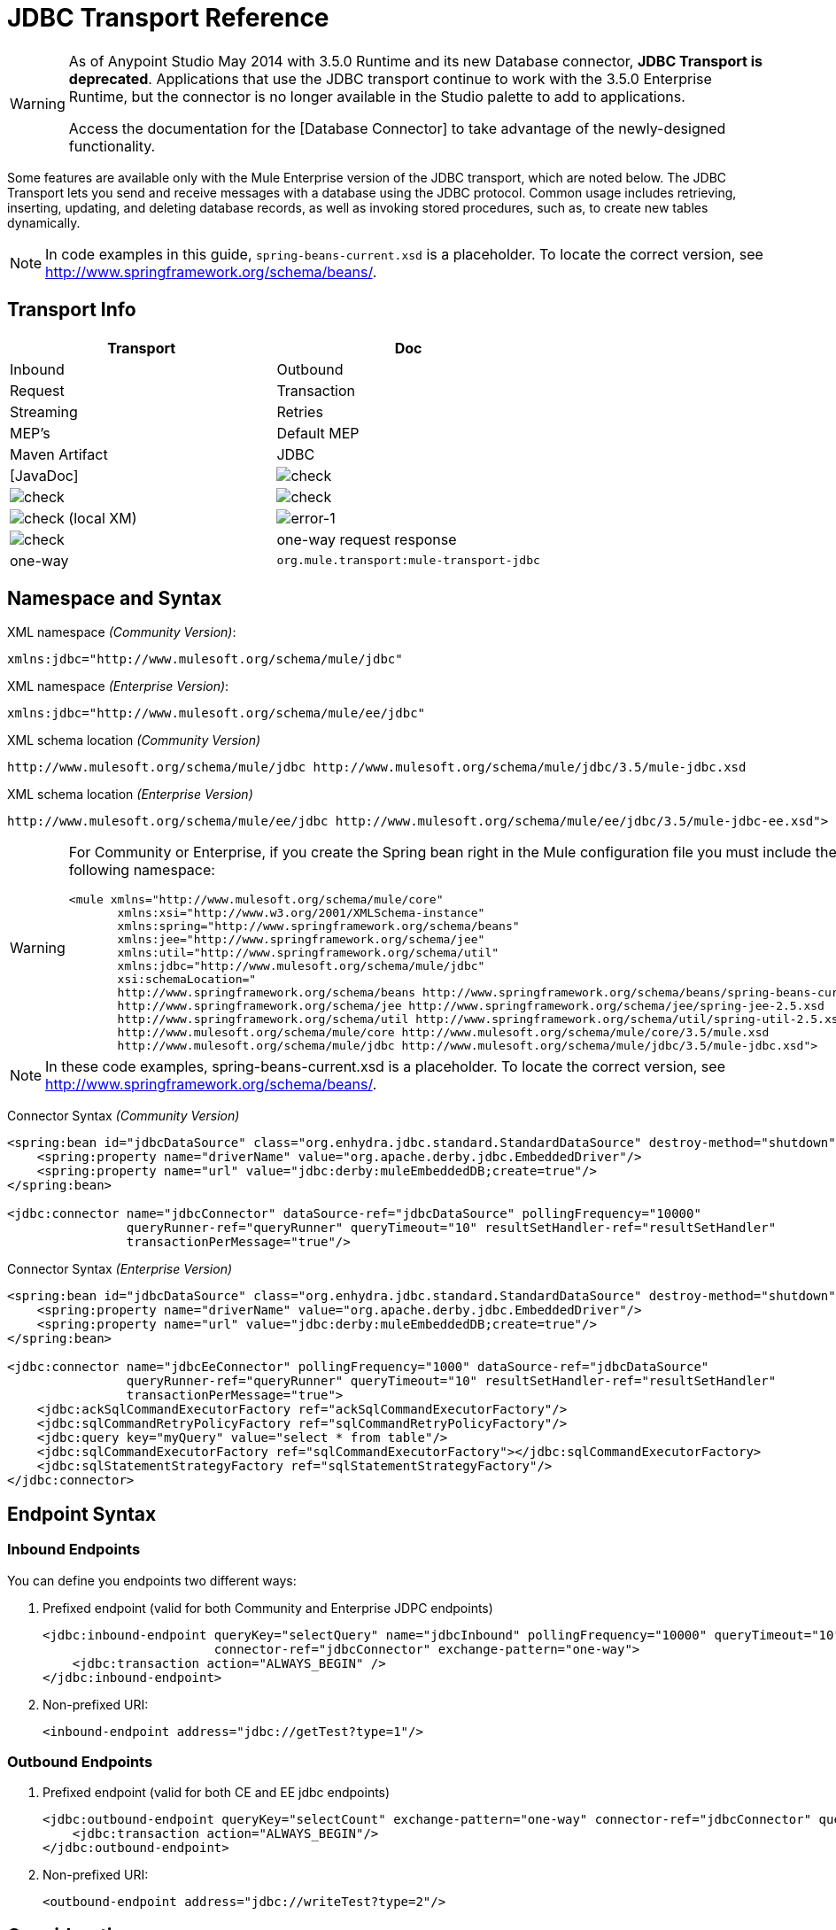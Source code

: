 = JDBC Transport Reference

[WARNING]
====
As of Anypoint Studio May 2014 with 3.5.0 Runtime and its new Database connector, *JDBC Transport is deprecated*. Applications that use the JDBC transport continue to work with the 3.5.0 Enterprise Runtime, but the connector is no longer available in the Studio palette to add to applications.

Access the documentation for the [Database Connector] to take advantage of the newly-designed functionality.
====

Some features are available only with the Mule Enterprise version of the JDBC transport, which are noted below. The JDBC Transport lets you send and receive messages with a database using the JDBC protocol. Common usage includes retrieving, inserting, updating, and deleting database records, as well as invoking stored procedures, such as, to create new tables dynamically.

[NOTE]
In code examples in this guide, `spring-beans-current.xsd` is a placeholder. To locate the correct version, see http://www.springframework.org/schema/beans/.

== Transport Info
[width="100%",cols=",",options="header"]
|===
|Transport |Doc |Inbound |Outbound |Request |Transaction |Streaming |Retries |MEP's |Default MEP |Maven Artifact
|JDBC |[JavaDoc] |image:/docs/s/en_GB/3391/c989735defd8798a9d5e69c058c254be2e5a762b.76/_/images/icons/emoticons/check.png[check] |image:/docs/s/en_GB/3391/c989735defd8798a9d5e69c058c254be2e5a762b.76/_/images/icons/emoticons/check.png[check] |image:/docs/s/en_GB/3391/c989735defd8798a9d5e69c058c254be2e5a762b.76/_/images/icons/emoticons/check.png[check] |image:/docs/s/en_GB/3391/c989735defd8798a9d5e69c058c254be2e5a762b.76/_/images/icons/emoticons/check.png[check] (local XM) |image:error-1.png[error-1] |image:/docs/s/en_GB/3391/c989735defd8798a9d5e69c058c254be2e5a762b.76/_/images/icons/emoticons/check.png[check] |one-way request response |one-way |`org.mule.transport:mule-transport-jdbc`
|===

== Namespace and Syntax

XML namespace _(Community Version)_:

[source, xml]
----
xmlns:jdbc="http://www.mulesoft.org/schema/mule/jdbc"
----

XML namespace _(Enterprise Version)_:

[source, xml]
----
xmlns:jdbc="http://www.mulesoft.org/schema/mule/ee/jdbc"
----

XML schema location _(Community Version)_

[source]
----
http://www.mulesoft.org/schema/mule/jdbc http://www.mulesoft.org/schema/mule/jdbc/3.5/mule-jdbc.xsd
----

XML schema location _(Enterprise Version)_

[source]
----
http://www.mulesoft.org/schema/mule/ee/jdbc http://www.mulesoft.org/schema/mule/ee/jdbc/3.5/mule-jdbc-ee.xsd">
----

[WARNING]
====
For Community or Enterprise, if you create the Spring bean right in the Mule configuration file you must include the following namespace:

[source, xml]
----
<mule xmlns="http://www.mulesoft.org/schema/mule/core"
       xmlns:xsi="http://www.w3.org/2001/XMLSchema-instance"
       xmlns:spring="http://www.springframework.org/schema/beans"
       xmlns:jee="http://www.springframework.org/schema/jee"
       xmlns:util="http://www.springframework.org/schema/util"
       xmlns:jdbc="http://www.mulesoft.org/schema/mule/jdbc"
       xsi:schemaLocation="
       http://www.springframework.org/schema/beans http://www.springframework.org/schema/beans/spring-beans-current.xsd
       http://www.springframework.org/schema/jee http://www.springframework.org/schema/jee/spring-jee-2.5.xsd
       http://www.springframework.org/schema/util http://www.springframework.org/schema/util/spring-util-2.5.xsd
       http://www.mulesoft.org/schema/mule/core http://www.mulesoft.org/schema/mule/core/3.5/mule.xsd
       http://www.mulesoft.org/schema/mule/jdbc http://www.mulesoft.org/schema/mule/jdbc/3.5/mule-jdbc.xsd">
----
====

[NOTE]
In these code examples, spring-beans-current.xsd is a placeholder. To locate the correct version, see http://www.springframework.org/schema/beans/.

Connector Syntax _(Community Version)_

[source, xml]
----
<spring:bean id="jdbcDataSource" class="org.enhydra.jdbc.standard.StandardDataSource" destroy-method="shutdown">
    <spring:property name="driverName" value="org.apache.derby.jdbc.EmbeddedDriver"/>
    <spring:property name="url" value="jdbc:derby:muleEmbeddedDB;create=true"/>
</spring:bean>
 
<jdbc:connector name="jdbcConnector" dataSource-ref="jdbcDataSource" pollingFrequency="10000"
                queryRunner-ref="queryRunner" queryTimeout="10" resultSetHandler-ref="resultSetHandler"
                transactionPerMessage="true"/>
----

Connector Syntax _(Enterprise Version)_

[source, xml]
----
<spring:bean id="jdbcDataSource" class="org.enhydra.jdbc.standard.StandardDataSource" destroy-method="shutdown">
    <spring:property name="driverName" value="org.apache.derby.jdbc.EmbeddedDriver"/>
    <spring:property name="url" value="jdbc:derby:muleEmbeddedDB;create=true"/>
</spring:bean>
 
<jdbc:connector name="jdbcEeConnector" pollingFrequency="1000" dataSource-ref="jdbcDataSource"
                queryRunner-ref="queryRunner" queryTimeout="10" resultSetHandler-ref="resultSetHandler"
                transactionPerMessage="true">
    <jdbc:ackSqlCommandExecutorFactory ref="ackSqlCommandExecutorFactory"/>
    <jdbc:sqlCommandRetryPolicyFactory ref="sqlCommandRetryPolicyFactory"/>
    <jdbc:query key="myQuery" value="select * from table"/>
    <jdbc:sqlCommandExecutorFactory ref="sqlCommandExecutorFactory"></jdbc:sqlCommandExecutorFactory>
    <jdbc:sqlStatementStrategyFactory ref="sqlStatementStrategyFactory"/>
</jdbc:connector>
----

== Endpoint Syntax

=== Inbound Endpoints

You can define you endpoints two different ways:

. Prefixed endpoint (valid for both Community and Enterprise JDPC endpoints)
+
[source, xml]
----
<jdbc:inbound-endpoint queryKey="selectQuery" name="jdbcInbound" pollingFrequency="10000" queryTimeout="10"
                       connector-ref="jdbcConnector" exchange-pattern="one-way">
    <jdbc:transaction action="ALWAYS_BEGIN" />
</jdbc:inbound-endpoint>
----

. Non-prefixed URI:
+
[source, xml]
----
<inbound-endpoint address="jdbc://getTest?type=1"/>
----

=== Outbound Endpoints

. Prefixed endpoint (valid for both CE and EE jdbc endpoints)
+
[source, xml]
----
<jdbc:outbound-endpoint queryKey="selectCount" exchange-pattern="one-way" connector-ref="jdbcConnector" queryTimeout="10" >
    <jdbc:transaction action="ALWAYS_BEGIN"/>
</jdbc:outbound-endpoint>
----

. Non-prefixed URI:
+
[source, xml]
----
<outbound-endpoint address="jdbc://writeTest?type=2"/>
----

== Considerations

Using the JDBC transport is good idea if you don't already have a database abstraction layer defined for your application. It saves you trouble of writing your own database client code and will be more portable if you decide to change databases in the future. If your application uses a database abstraction layer, then it usually preferable to use that instead of the JDBC transport.

== Features

The Mule Enterprise JDBC Transport provides key functionality, performance improvements, transformers, and examples not available in the Mule community release. The following table summarizes the feature difference.

[width="100%",cols=",",options="header"]
|===
|Feature |Summary |Mule Community |Mule Enterprise
|[Inbound SELECT Queries] |Retrieve records using the SQL SELECT statement configured on inbound endpoints. |x |x
|[Large Dataset Retrieval] |Enables retrieval arbitrarily large datasets by consuming records in smaller batches. | |x
|[Acknowledgement Statements] |Supports ACK SQL statements that update the source or other table after a record is read |x |x
|[Basic Insert/Update/Delete Statements] |Individual SQL INSERT, UPDATE, and DELETE queries specified on outbound endpoints. One statement is executed at a time. |x |x
|[Batch Insert/Update/Delete Statements] |Support for JDBC batch INSERT, UPDATE, and DELETE statements, so that many statements can be executed together. | |x
|[Advance JDBC-related Transformers] |XML and CSV transformers for easily converting to and from datasets in these common formats | |x
|[Outbound SELECT Queries] |Retreive records using SQL SELECT statement configured on outbound endpoints. Supports synchronous queries with dynamic runtime parameters. |x |x
|[Outbound Stored Procedure Support - Basic] |Ability to invoke stored procedures on outbound endpoints. Supports IN parameters but not OUT parameters |x |x
|[Outbound Stored Procedure Support - Advanced] |Same as Basic, but includes both IN and OU T parameter support. OUT parameters can be simple data types or cursors. | |x
|[Unnamed Queries] |Queries that can be invoked programatically from within components or other Java code. This is the most flexible option, bus also requires writing code. |x |x
|[Flexible Data Source Configuration] |Support for configuration of data source through JDNI, XAPool, or Spring. |x |x
|[Transactions] |Support for transactions via underlying Transaction Manager. |x |x
|===

Within this features section items identified by the *Enterprise* maker indicate features available only in the Enterprise version.

== Inbound SELECT Queries

Inbound SELECT queries are queries that are executed periodically (according to the `pollingFrequency` set on the connector).

Here is an example:

[source, xml]
----
<spring:bean id="jdbcDataSource" class="org.enhydra.jdbc.standard.StandardDataSource" destroy-method="shutdown">
  <spring:property name="driverName" value="oracle.jdbc.driver.OracleDriver"/>
  <spring:property name="url" value="jdbc:oracle:thin:user/pass@host:1521:db"/>
</spring:bean>
...
<jdbc:connector name="jdbcConnector" pollingFrequency="10000" dataSource-ref="jdbcDataSource"> ❷
        <jdbc:query key="selectLoadedMules"
                    value="SELECT ID, MULE_NAME, RANCH, COLOR, WEIGHT, AGE from mule_source"/>
</jdbc:connector>
...
    <flow name="AllMules">
        <jdbc:inbound-endpoint queryKey="selectLoadedMules" exchange-pattern="request-response"/> ❶
...
    </flow>
...
----

In this example, the `selectLoadedMules❶` would be invoked every 10 seconds (`pollingFrequency=10000 ms)`) ❷. Each record from the result set is converted into a Map (consisting of column/value pairs).

Inbound SELECT queries are limited because (1) generally, they cannot be called synchronously (unnamed queries are an exception), and (2) they do not support runtime parameters.

== Large Dataset Retrieval _(Enterprise)_

=== Overview

Large dataset retrieval is a strategy for retrieving large datasets by fetching records in smaller, more manageable batches. Mule Enterprise provides the key components and transformers needed to implement a wide range of these strategies.

=== When to Use It

* When the dataset to be retrieved is large enough to overwhelm memory and connection resources.

* When preserving the order of messages is important.

* When resumable processing is desired (that is, retrieval of the dataset can pick up where it left off, even after service interruption).

* When load balancing the data retrieval among clustered Mule nodes.

=== How it Works

Large dataset retrieval does not use conventional inbound SELECT queries to retrieve data. Instead, it uses a Batch Manager component to compute ID ranges for the next batch of records to be retrieved. An outbound SELECT query uses this range to actually fetch the records. The Batch Manager also controls batch processing flow to make sure that it does not process the next batch until the previous batch has finished processing.

Here is an example:

[source, xml]
----
<spring:bean id="idStore" class="com.mulesoft.mule.transport.jdbc.util.IdStore"> ❶
     <spring:property name="fileName" value="/tmp/large-dataset.txt"/>
</spring:bean>
<spring:bean id="seqBatchManager" class="com.mulesoft.mule.transport.jdbc.components.BatchManager"> ❷
    <spring:property name="idStore" ref="idStore"/>
    <spring:property name="batchSize" value="10"/>
    <spring:property name="startingPointForNextBatch" value="0"/>
</spring:bean>
<spring:bean id="noArgsWrapper"            
             class="com.mulesoft.mule.transport.jdbc.components.NoArgsWrapper"> ❸
    <spring:property name="batchManager" ref="seqBatchManager"/>
</spring:bean>
<flow name="LargeDataSet">
        <vm:inbound-endpoint exchange-pattern="one-way" path="vm://next.batch"/>
        <spring-object bean="noArgsWrapper" /> 
...
----

irst you set up the file which holds the starting point ID for the next batch of records ❶. Next you define your BatchManager and set the idStore, batchSize and starting point ❷. Then you define a 'noArgsWrapper' spring bean and set a reference to the batch manager ❸. ❹ is where you define the component that gets called after the inbound endpoint triggers. Your outbound endpoints can use

[source]
----
[map-payload:lowerId]
----

and

[source]
----
#[map-payload:upperId]
----

to reference a batch of database rows.

=== Important Limitations

Large dataset retrieval requires that:

. The source data contains a unique, sequential numeric ID. Records should also be fetched in ascending order with respect to this ID.

. There are no large gaps in these IDs (no larger than the configured batch size).

=== In Combination with Batch Inserts

Combining large dataset retrieval with batch inserts can support simple but powerful ETL use cases.

== Acknowledgment (ACK) Statements

ACK statements are optional SQL statements that are paired with inbound SELECT queries. When an inbound SELECT query is invoked by Mule, the ACK statement is invoked *for each record* returned by the query. Typically, the ACK statement is an UPDATE, INSERT, or DELETE.

An ACK statement would be configured as follows:

[source]
----
...
<jdbc:connector name="jdbcConnector" pollingFrequency="10000" dataSource-ref="jdbcDataSource">
    <jdbc:query key="selectLoadedMules"
                value="SELECT ID, PROCESSED from mule_source WHERE PROCESSED is null order by ID"/>
    <jdbc:query key="selectLoadedMules.ack"
                value="update mule_source set PROCESSED='Y'  where ID = #[map-payload:ID] "/>         
</jdbc:connector>
...
----

Notice the required convention of appending an ".ack" extension to the query name. This convention lets Mule know which inbound SELECT query to pair with the ACK statement.

Also, note that the ACK statement supports parameters. These parameters are bound to any of the column values from the inbound SELECT query (such as #[map-payload:ID] in the case above).

ACK statements are useful when you want an inbound SELECT query to retrieve records from a source table no more than once. Be careful, however, when using ACK statements with larger result sets. As mentioned earlier, an ACK statement gets issued for each record retrieved, and this can be very resource-intensive for even a modest number of records per second (> 100).

== Basic Insert, Update, and Delete Statements

SQL INSERT, UPDATE, and DELETE statements are specified on outbound endpoints. These statements are typically configured with parameters, which are bound with values passed along to the outbound endpoint from an upstream component.

*Basic* statements execute just one statement at a time, as opposed to *batch* statements, which execute multiple statements at a time. Basic statements are appropriate for low-volume record processing (<20 records per second), while batch statements are appropriate for high-volume record processing (thousands of records per second).

[NOTE]
====
Note that Mule processes JDBC statements differently depending upon the format of the data it receives:

* If the message payload is a *collection*, Mule uses batch to process the statement

* If the message payload is *not a collection*, Mule uses basic to process the statement

For example, if you use a DataMapper to feed an ArrayList into a JDBC endpoint in your application, Mule uses batch and executes your JDBC statement once for every item in the ArrayList that emerged from the DataMapper.
====

For example, when a message with a java.util.Map payload is sent to a basic insert/update/delete endpoint, the parameters in the statement are bound with corresponding entries in the Map. In the configuration below, if the message contains a Map payload with `{ID=1,TYPE=1,DATA=hello,ACK=0}`, the following insert is issued: ` INSERT INTO TEST (ID,TYPE,DATA,ACK) values (1,1,'hello',0)`.

[source, xml]
----
<jdbc:connector name="jdbcConnector" pollingFrequency="10000" dataSource-ref="jdbcDataSource">
    <jdbc:query key="outboundInsertStatement"
              value="INSERT INTO TEST (ID, TYPE, DATA, ACK) VALUES (#[map-payload:ID],
                    #[map-payload:TYPE],#[map-payload:DATA], #[map-payload:ACK])"/>
</jdbc:connector>
...
<flow name="ExampleFlow">
    <inbound-endpoint address="vm://doInsert"/>
    <jdbc:outbound-endpoint queryKey="outboundInsertStatement"/>
</flow>
...
----

== Batch Insert, Update, and Delete Statements _(Enterprise)_

As mentioned above, batch statements represent a significant performance improvement over their *basic* counterparts. Records can be inserted at a rate of thousands per second with this feature.

Usage of batch INSERT, UPDATE, and DELETE statements is the same as for basic statements, except the payload sent to the VM endpoint should be a List of Maps, instead of just a single Map.

Batch Callable Statements are also supported. Usage is identical to Batch Insert/Update/Delete.

[NOTE]
====
Note that Mule processes JDBC statements differently depending upon the format of the data it receives:

* If the message payload is a *collection*, Mule uses batch to process the statement

* If the message payload is *not a collection*, Mule uses basic to process the statement

For example, if you use a DataMapper to feed an ArrayList into a JDBC endpoint in your application, Mule uses batch and executes your JDBC statement once for every item in the ArrayList that emerged from the DataMapper.
====

== Advanced JDBC-related Transformers _(Enterprise)_

Common integration use cases involve moving CSV and XML data from files to databases and back. This section describes the transformers that perform these actions. These transformers are available in Mule Enterprise only.

=== XML-JDBC Transformer

The XML Transformer converts between XML and JDBC-format Maps. The JDBC-format Maps can be used by JDBC outbound endpoints (for select, insert, update, or delete operations).

Transformer Details:

[width="100%",cols=",",options="header"]
|===
|Name |Class |Input |Output
|XML -> Maps |com.mulesoft.mule.transport.jdbc.transformers.XMLToMapsTransformer |java.lang.String (XML) |java.util.List
(List of Maps. Each Map corresponds to a "record" in the XML.)
|Maps -> XML |com.mulesoft.mule.transport.jdbc.transformers.MapsToXMLTransformer |java.util.List
(List of Maps. Each Map will be converted into a "record" in the XML) |java.lang.String (XML)
|===

Also, the XML message payload (passed in or out as a String) must adhere to a particular schema format:

[source, xml]
----
<xs:schema xmlns:xs="http://www.w3.org/2001/XMLSchema" elementFormDefault="qualified">
  <xs:element name="table">
    <xs:complexType>
      <xs:sequence>
        <xs:element ref="record"/>
      </xs:sequence>
    </xs:complexType>
  </xs:element>
  <xs:element name="record">
    <xs:complexType>
      <xs:sequence>
        <xs:element maxOccurs="unbounded" ref="field"/>
      </xs:sequence>
    </xs:complexType>
  </xs:element>
  <xs:element name="field">
    <xs:complexType>
      <xs:simpleContent>
        <xs:extension base="xs:NMTOKEN">
          <xs:attribute name="name" use="required" type="xs:NCName"/>
          <xs:attribute name="type" use="required" type="xs:NCName"/>
        </xs:extension>
      </xs:simpleContent>
    </xs:complexType>
  </xs:element>
</xs:schema>
----

Here is an example of a valid XML instance:

[source, xml]
----
<table>
    <record>
  <field name="id" type="java.math.BigDecimal">0</field>
  <field name="name" type="java.lang.String">hello</field>
    </record>
</table>
----

The transformer converts each "record" element to a Map of column/value pairs using "fields". The collection of Maps is returned in a List.

The following returns any processed rows in XML format when you go to http://localhost:8080/first20 in your browser:

[source, xml]
----
<jdbc:connector name="jdbcConnector" dataSource-ref="jdbcDataSource">
        <jdbc:query key="selectLoadedMules"
                    value="SELECT ID, PROCESSED from mule_source WHERE PROCESSED is null order by ID"/>
        <jdbc:query key="selectLoadedMules.ack"
          value="update mule_source set PROCESSED='Y'  where ID = #[map-payload:ID]"/>       
    </jdbc:connector>
 
    <jdbc:maps-to-xml-transformer name="XMLResponseTransformer"/>
 
    <message-properties-transformer name="XMLContentTransformer">
        <add-message-property key="Content-Type" value="text/xml"/>
    </message-properties-transformer>
 
    <flow name="ReportModel">
            <inbound-endpoint address="http://localhost:8080/first20" responseTransformer-refs="XMLResponseTransformer XMLContentTransformer" exchange-pattern="request-response"/>
            <jdbc:outbound-endpoint queryKey="selectLoadedMules" exchange-pattern="request-response"/>
    </flow>
----

=== CSV-JDBC Transformer

The CSV Transformer converts between CSV data and JDBC-format Maps. The JDBC-format Maps can be used by JDBC outbound endpoints (for select, insert, update, or delete operations).

Transformer Details:

[width="100%",cols=",",options="header"]
|===
|Name |Class |Input |Output
|CSV -> Maps |com.mulesoft.mule.transport.jdbc.transformers.CSVToMapsTransformer |java.lang.String
(CSV data) |java.util.List
(List of Maps. Each Map corresponds to a "record" in the CSV)
|Maps -> CVS |com.mulesoft.mule.transport.jdbc.transformers.MapsToCSVTransformer |java.util.List
(List of Maps. Each Map corresponds to a "record" in the CSV) |java.lang.String
(CSV data)
|===

The following table summarizes the properties that can be set on this transformer:

[width="100%",cols=",",options="header"]
|===
|Property |Description
|deliminter |The delimiter character used in the CSV file. Defaults to comma.
|qualifier |The qualifier character used in the CSV file. Used to signify if text contains the delimiter character.Defaults to double quote.
|ignoreFirstRecord |Instructs transformer to ignore the first record. Use this if your first row is a list of column names. Defaults to false.
|mappingFile |Location of Mapping file. Required. Can either be physical file location or classpath resource name. The DTD format of the Mapping File can be found at: http://flatpack.sourceforge.net/flatpack.dtd. For examples of this format, see http://flatpack.sourceforge.net/documentation/index.html.
|===

This configuration loads a CSV file in the `mule_source` table of a database:

[source, xml]
----
<jdbc:connector name="jdbcConnector" dataSource-ref="jdbcDataSource">
    <jdbc:query key="commitLoadedMules"
                value="insert into mule_source
                (ID, MULE_NAME, RANCH, COLOR, WEIGHT, AGE)
                values
                (#[map-payload:ID;int;in], #[map-payload:MULE_NAME], #[map-payload:RANCH], #[map-payload:COLOR], #[map-payload:WEIGHT;int;in], #[map-payload:AGE;int;in])"/>
</jdbc:connector>
 
<file:connector name="fileConnector" autoDelete="false" pollingFrequency="100000000"/>
<file:endpoint path="/tmp/data" name="get" connector-ref="fileConnector"/>
<custom-transformer name="ObjectToString" class="org.mule.transformer.simple.ObjectToString"/>
<jdbc:csv-to-maps-transformer name="CSV2Maps" delimiter="," mappingFile="/tmp/mules-csv-format.xml" ignoreFirstRecord="true"/>
 
<flow name="CSVLoader">
    <file:inbound-endpoint ref="get" transformer-refs="ObjectToString CSV2Maps">
        <file:filename-wildcard-filter pattern="*.csv"/>
    </file:inbound-endpoint>
    <echo-component/>
    <jdbc:outbound-endpoint queryKey="commitLoadedMules"/>
</flow>
----

== Outbound SELECT Queries

An inbound SELECT query is invoked on an inbound endpoint according to a specified polling frequency. A major improvement to the inbound SELECT query is the outbound SELECT query, which can be invoked on an outbound endpoint. As a result, the outbound SELECT query can do many things that the inbound SELECT query cannot, such as:

. Support synchronous invocation of queries. For example, you can implement the classic use case of a web page that serves content from a database using an HTTP inbound endpoint and an outbound SELECT query endpoint.

. Allows parameters so that values can be bound to the query at runtime. This requires that the message contain a Map payload containing key names that match the parameter names. For example, the following configuration could be used to retrieve an outbound SELECT query:

[source, xml]
----
<jdbc:connector name="jdbcConnector" dataSource-ref="jdbcDataSource">
        <jdbc:query key="selectMules"
                    value="select * from mule_source where ID between 0 and #[header:inbound:max]"/>
</jdbc:connector>
<jdbc:maps-to-xml-transformer name="XMLResponseTransformer"/>
<message-properties-transformer name="XMLContentTransformer">
    <add-message-property key="Content-Type" value="text/xml"/>
</message-properties-transformer>
<flow name="ExampleModel">
    <inbound-endpoint address="http://localhost:8080/getMules" exchange-pattern="request-response" responseTransformer-refs="XMLResponseTransformer XMLContentTransformer"/>
    <jdbc:outbound-endpoint queryKey="selectMules" exchange-pattern="request-response"/>
</flow>
----

In this scenario, if the URL  http://localhost:8080/getMules?max=3  is hit, then the following query executes:

[source]
----
SELECT * FROM mule_source WHERE ID between 0 and 3
----

The database rows are transformed into XML which you see in your browser.

== Outbound Stored Procedure Support - Basic

Stored procedures are supported on outbound endpoints in Mule. Like any other query, stored procedure queries can be listed in the queries map. Following is an example of how stored procedure queries could be defined:

[source, xml]
----
<jdbc:connector name="jdbcConnector" pollingFrequency="10000" dataSource-ref="jdbcDataSource">
    <jdbc:query key="storedProc" value="CALL addField()"/>
</jdbc:connector>
----

To denote that we are going to execute a stored procedure and not a simple SQL query, we must start off the query by the text *CALL* followed by the name of the stored procedure.

Parameters to stored procedures can be forwarded by either passing static parameters in the configuration or using the same syntax as for SQL queries (see "Passing in Parameters" below). For example:

[source, xml]
----
<jdbc:query key="storedProc1" value="CALL addFieldWithParams(24)"/>
<jdbc:query key="storedProc2" value="CALL addFieldWithParams(#[map-payload:value])"/>
 
<flow name="ExampleModel">
    <inbound-endpoint address="http://localhost:8080/get" exchange-pattern="request-response"/>
    <jdbc:outbound-endpoint queryKey="storedProc1" exchange-pattern="request-response"/>
</flow>
 
<flow name="ExampleModel">
    <inbound-endpoint address="http://localhost:8080/get2" exchange-pattern="request-response"/>
    <jdbc:outbound-endpoint address="jdbc://storedProc2?value=25"/>
</flow>
----

If you do not want to poll the database, you can write a stored procedure that uses HTTP to start a Mule flow. The stored procedure can be called from an Oracle trigger. If you take this approach, make sure the exchange pattern is 'one-way'. Otherwise, the trigger/transaction won't commit until the HTTP post returns.

Note that stored procedures are only supported on outbound endpoints. If you want to set up a flow that calls a stored procedure at a regular interval, you can define a [Quartz] inbound endpoint and then define the stored procedure call in the outbound endpoint. For information on using Quartz to trigger flows, see the following [blog post].

=== Passing in Parameters

To pass in parameter values and get returned values to/from stored procedures or stored functions in Oracle, you declare the parameter name, direction, and type in the JDBC query key/value pairs on JDBC connectors using the following syntax:

[source]
----
Call #[<return parameter name>;<int | float | double | string | resultSet>;<out>] :=
<Oracle package name>.<stored procedure/function name>($PARAM1, $PARAM2, ...)
----

where `$PARAMn` is specified using the following syntax:

[source]
----
#[<parameter name>;<int | float | double | string | resultSet>;<in | out | inout>]
----

For example:

[source, xml]
----
<jdbc:query key="SingleCursor"  value="call MULEPACK.TEST_CURSOR(#[mules;resultSet;out])"/>
----
This SQL statement calls a stored procedure TEST_CURSOR in the package of MULEPACK, specifying an out parameter whose name is "mules" of type `java.sql.ResultSet`.

Here is another example:

[source, xml]
----
<jdbc:query key="itcCheckMsgProcessedOrNot"
value="call #[mules;int;out] := ITCPACK.CHECK_IF_MSG_IS_HANDLED_FNC(487568,#[mules1;string;out],
#[mules2;string;out],#[mules3;int;out],#[mules4;string;out])"/>
----

This SQL statement calls a stored function `CHECK_IF_MSG_IS_HANDLED_FNC` in the package of `ITCPACK`, assigning a return value of integer to the parameter whose name is "mules" while specifying other parameters, for example, parameter "mules2" is an out string parameter.

Stored procedures and functions can only be called on JDBC outbound endpoints. Once the values are returned from the database, they are put in a `java.util.HashMap` with key/value pairs. The keys are the parameter names, for example, "mules2", while the values are the Java data values (Integer, String, etc.). This hash map is the payload of MuleMessage that returns to the caller or sends to the next endpoint depending on the Mule configuration.

== Outbound Stored Procedure Support - Advanced _(Enterprise)_

Mule Enterprise provides advanced stored procedure support for outbound endpoints beyond what is available in the Mule community release. This section describes the advanced support.

=== OUT Parameters
In Mule Enterprise, you can execute your stored procedures with out and inout scalar parameters. The syntax for such parameters is:

[source, xml]
----
<jdbc:query key="storedProc1" value="CALL myProc(#[a], #[b;int;inout], #[c;string;out])"/>
----

You must specify the type of each output parameter (OUT, INOUT) and its data type (int, string, etc.). The result of such stored procedures is a map containing (out parameter name, value) entries.

=== Oracle Cursor Support

For Oracle databases only, an OUT parameter can return a cursor. The following example shows how this works.

If you want to handle the cursor as a `java.sql.ResultSet`, see the "cursorOutputAsResultSet" flow below, which uses the "MapLookup" transformer to return the ResultSet.

If you want to handle the cursor by fetching the `java.sql.ResultSet` to a collection of Map objects, see the "cursorOutputAsMaps" flow below, which uses both the "MapLookup" and "ResultSet2Maps" transformers to achieve this result.

[source, xml]
----
<jdbc:connector name="jdbcConnector" pollingFrequency="1000" cursorTypeConstant="-10"
      dataSource-ref="jdbcDataSource">
    <jdbc:query key="SingleCursor"  value="call TEST_CURSOR(#[mules;resultSet;out])"/>
</jdbc:connector>
     
<custom-transformer class="org.mule.transformer.simple.MapLookup" name="MapLookup">
    <spring:property name="key" value="mules"/>   
</custom-transformer>
     
<jdbc:resultset-to-maps-transformer name="ResultSet2Maps"/>
         
<flow name="SPModel">      
    <vm:inbound-endpoint path="returns.maps" responseTransformer-refs="ResultSet2Maps MapLookup"/>
    <jdbc:outbound-endpoint queryKey="SingleCursor"/>
</flow>       
<flow name="cursorOutputAsResultSet">
    <vm:inbound-endpoint  path="returns.resultset"  responseTransformer-refs="MapLookup"/>
    <jdbc:outbound-endpoint queryKey="SingleCursor"/>
</flow>
----

In the above example, note that it is also possible to call a function that returns a cursor ref. For example, if TEST_CURSOR2() returns a cursor ref, the following statement could be used to get that cursor as a ResultSet:

[source, xml]
----
<jdbc:query key="SingleCursor"  value="call #[mules;resultSet;out] := TEST_CURSOR2()"/>
----

[WARNING]
*Important note on transactions*: When calling stored procedures or functions that return cursors (ResultSet), it is recommended that you process the ResultSet within a transaction.

== Unnamed Queries

SQL statements can also be executed without configuring queries in the Mule configuration file. For a given endpoint, the query to execute can be specified as the address of the URI.

[source]
----
MuleMessage msg = eventContext.receiveEvent("jdbc://SELECT * FROM TEST", 0);
----

== Flexible Data Source Configuration

You can use any JDBC data source library with the JDBC Connector. The "myDataSource" reference below refers to a DataSource bean created in Spring:

[source, xml]
----
<jdbc:connector name="jdbcConnector" pollingFrequency="10000" dataSource-ref="myDataSource">
        ...
</jdbc:connector>
----

You can also create a JDBC connection pool so that you don't create a new connection to the database for each message. You can easily create a pooled data source in Spring using [xapool]. The following example shows how to create the Spring bean right in the Mule configuration file.

[source, xml]
----
<spring:bean id="pooledDS" class="org.enhydra.jdbc.standard.StandardXADataSource" destroy-method="shutdown">
  <spring:property name="driverName" value="oracle.jdbc.driver.OracleDriver"/>
  <spring:property name="url" value="jdbc:oracle:thin:user/pass@host:1521:db"/>
  <spring:property name="user" value="USER" />
  <spring:property name="password" value="PWD" />
  <spring:property name="minCon" value="10" />
  <spring:property name="maxCon" value="100" />
</spring:bean>
----

If you need more control over the configuration of the pool, you can use the standard JDBC classes. For example, you could create the following bean in the Spring configuration file (you could also create them in the Mule configuration file by prefixing everything with the Spring namespace):

[source, xml]
----
<bean id="c3p0DataSource" class="com.mchange.v2.c3p0.ComboPooledDataSource" destroy-method="close">
        <property name="driverClass">
            <value>oracle.jdbc.driver.OracleDriver</value>
        </property>
        <property name="jdbcUrl">
            <value>jdbc:oracle:thin:@MyUrl:MySID</value>
        </property>
 
        <property name="user">
            <value>USER</value>
        </property>
        <property name="password">
            <value>PWD</value>
        </property>
 
        <property name="properties">
            <props>
                <prop key="c3p0.acquire_increment">5</prop>
                <prop key=" c3p0.idle_test_period">100</prop>
                <prop key="c3p0.max_size">100</prop>
                <prop key="c3p0.max_statements">1</prop>
                <prop key=" c3p0.min_size">10</prop>
                <prop key="user">USER</prop>
                <prop key="password">PWD</prop>
            </props>
        </property>
    </bean>
----

You could then reference the `c3p0DataSource` bean in your Mule configuration:

[source, xml]
----
<connector name="C3p0Connector" className="org.mule.providers.jdbc.JdbcConnector">
  <properties>
    <container-property name="dataSource" reference="c3p0DataSource"/>
      <map name="queries">
        <property name="test1" value="select * from Tablel"/>
        <property name="test2" value="call testd(1)"/>
      </map>
  </properties>
</connector>
----

Or you could call it from your application as follows:

[source]
----
JdbcConnector jdbcConnector = (JdbcConnector) MuleServer.getMuleContext().getRegistry().lookupConnector("C3p0Connector");
ComboPooledDataSource datasource = (ComboPooledDataSource)jdbcConnector.getDataSource();
Connection connection = (Connection)datasource.getConnection();
 
String query = "select * from Table1"; //any query
Statement stat = connection.createStatement();
ResultSet rs = stat.executeQuery(query);
----

To retrieve the data source from a JNDI repository, you would configure the connector as follows:

[source, xml]
----
<spring:beans>
  <jee:jndi-lookup id="myDataSource" jndi-name="yourJndiName" environment-ref="yourJndiEnv" />
  <util:map id="jndiEnv">
    <spring:entry key="java.naming.factory.initial" value="yourJndiFactory" />
   </util:map>
</spring:beans>
----

== Transactions

Transactions are supported on JDBC endpoints. See [Transaction Management] for details.

== Usage

Copy your JDBC client jar to the <MULE_HOME>/lib/user directory of your installation.

If you want to include the JDBC transport in your configuration, these are the namespaces you need to define:

[source, xml]
----
<mule xmlns="http://www.mulesoft.org/schema/mule/core"
       xmlns:xsi="http://www.w3.org/2001/XMLSchema-instance"
       xmlns:spring="http://www.springframework.org/schema/beans"
       xmlns:jdbc="http://www.mulesoft.org/schema/mule/jdbc"
       xsi:schemaLocation="
       http://www.springframework.org/schema/beans http://www.springframework.org/schema/beans/spring-beans-current.xsd
       http://www.mulesoft.org/schema/mule/core http://www.mulesoft.org/schema/mule/core/3.5/mule.xsd
       http://www.mulesoft.org/schema/mule/jdbc http://www.mulesoft.org/schema/mule/jdbc/3.5/mule-jdbc.xsd">
...
----

For the enterprise version of the JDBC transport:

[source, xml]
----
<mule xmlns="http://www.mulesoft.org/schema/mule/core"
      xmlns:xsi="http://www.w3.org/2001/XMLSchema-instance"
      xmlns:spring="http://www.springframework.org/schema/beans"
      xmlns:jdbc="http://www.mulesoft.org/schema/mule/ee/jdbc"
      xsi:schemaLocation="
       http://www.springframework.org/schema/beans http://www.springframework.org/schema/beans/spring-beans-current.xsd
       http://www.mulesoft.org/schema/mule/core http://www.mulesoft.org/schema/mule/core/3.5/mule.xsd
       http://www.mulesoft.org/schema/mule/ee/jdbc http://www.mulesoft.org/schema/mule/ee/jdbc/3.5/mule-jdbc-ee.xsd">
...
----

Then you need to define a connector:

[source, xml]
----
<spring:bean id="jdbcDataSource" class="org.enhydra.jdbc.standard.StandardDataSource" destroy-method="shutdown">
    <spring:property name="driverName" value="org.apache.derby.jdbc.EmbeddedDriver"/>
    <spring:property name="url" value="jdbc:derby:muleEmbeddedDB;create=true"/>
</spring:bean>
 
<jdbc:connector name="jdbcConnector" dataSource-ref="jdbcDataSource" pollingFrequency="10000"
                queryRunner-ref="queryRunner" queryTimeout="10" resultSetHandler-ref="resultSetHandler"
                transactionPerMessage="true"/>
----

Finally, you define an inbound or outbound endpoint.

* Use an inbound endpoint if you want changes to your database to trigger a Mule flow.

* Use an outbound endpoint to make changes to the database data or return database data to an inbound endpoint, such as using an http endpoint to display database data

=== Endpoints

==== Inbound Endpoints

[source, xml]
----
<jdbc:inbound-endpoint queryKey="selectQuery" name="jdbcInbound" pollingFrequency="10000" queryTimeout="10"
                       connector-ref="jdbcConnector" exchange-pattern="one-way">
    <jdbc:transaction action="ALWAYS_BEGIN" />
</jdbc:inbound-endpoint>
----

==== Outbound Endpoints

[source, xml]
----
<jdbc:outbound-endpoint queryKey="selectCount" exchange-pattern="one-way" connector-ref="jdbcConnector" queryTimeout="10" >
    <jdbc:transaction action="ALWAYS_BEGIN"/>
</jdbc:outbound-endpoint>
----

[WARNING]
If you are using Mule Enterprise edition, then you must use the EE version of the JDBC transport. Therefore, if you are migrating from CE to EE, update the namespace and schemaLocation declarations to the EE versions as described above.

=== Exchange Patterns

The one-way and request-response exchange patterns are supported. If an exchange pattern is not defined, 'one-way' is the default.

=== Polling Transport

The inbound endpoint for JDBC transport uses polling to look for new data. The default is to check every second, but it can be changed via the 'pollingFrequency' attribute on the connector.

=== Features Supported by this Module

Most standard transport features are supported for the jdbc transport: transactions, retry, expressions, etc. Streaming is not supported for the JDBC transport.

== Example Configurations

The following example demonstrates how you would write rows in a database to thier own files.

[width="100%",cols=",",options="header"]
|===
^|Writing Database Rows to their Own Files
a|
[source, xml]
----
<mule xmlns="http://www.mulesoft.org/schema/mule/core"
       xmlns:xsi="http://www.w3.org/2001/XMLSchema-instance"
       xmlns:spring="http://www.springframework.org/schema/beans"
       xmlns:jdbc="http://www.mulesoft.org/schema/mule/jdbc"
       xmlns:file="http://www.mulesoft.org/schema/mule/file"
       xsi:schemaLocation="
       http://www.springframework.org/schema/beans http://www.springframework.org/schema/beans/spring-beans-current.xsd
       http://www.mulesoft.org/schema/mule/core http://www.mulesoft.org/schema/mule/core/3.5/mule.xsd
       http://www.mulesoft.org/schema/mule/file http://www.mulesoft.org/schema/mule/file/3.5/mule-file.xsd
       http://www.mulesoft.org/schema/mule/jdbc http://www.mulesoft.org/schema/mule/jdbc/3.5/mule-jdbc.xsd">
 
    <!-- This placeholder bean lets you import the properties from the db.properties file. -->
    <spring:bean id="property-placeholder" class="org.springframework.beans.factory.config.PropertyPlaceholderConfigurer"> ❶
        <spring:property name="location" value="classpath:db.properties"/>
    </spring:bean>
 
    <!-- This data source is used to connect to the database using the values loaded from the properties file -->
    <spring:bean id="jdbcDataSource"
        class="org.enhydra.jdbc.standard.StandardDataSource"
        destroy-method="shutdown">
        <spring:property name="driverName" value="${database.driver}"/> ❷
        <spring:property name="url" value="${database.connection}"/> ❸
    </spring:bean>
 
    <jdbc:connector name="jdbcConnector" dataSource-ref="jdbcDataSource" pollingFrequency="5000" transactionPerMessage="false"> ❹
        <jdbc:query key="read" value="SELECT id, type, data FROM test3 WHERE type=1"/> ❺
        <jdbc:query key="read.ack" value="UPDATE test3 SET type=2 WHERE id=#[map-payload:id]"/> ❻
    </jdbc:connector>
 
    <file:connector name="output" outputAppend="true" outputPattern="#[function:datestamp].txt" /> ❼
 
    <flow name="allDbRows">
        <jdbc:inbound-endpoint queryKey="read" connector-ref="jdbcConnector"/> ❽
        <object-to-string-transformer /> ❾
        <file:outbound-endpoint connector-ref="output" path="/tmp/rows"/> ❿
    </flow>
</mule>
----
|===
The database authentication information is stored in a properties file named 'db.properties' ❶. For a MySQL database, the file would look similar to this:

database.driver=com.mysql.jdbc.Driver

database.connection=jdbc:mysql://localhost/test?user=<user>&password=<password>

The values in the property file are used in ❷ and ❸ to configure the data source bean. The jdbc connector references the data source ❹ and defines a couple of queries (❺ and ❻) which the inbound endpoint will use. The 'read' query checks the database for rows which have a 'type' column set to 1. The 'read.ack' query is automatically run for every new record found and sets the 'type' column to 2 so it will not be picked up again by the indound endpoint. A file connector is defined at ❼ to write each row found to a file with a date stamp name. Next, the flow is defined which calls the jdbc 'read' query on the inbound endpoint ❽. New database rows are then processed by the object-to-string transformer ❾ and finally written to the '/tmp/rows' directory ❿.

This example shows how to display database rows in a browser:

[width="100%",cols=",",options="header"]
|===
^|Display Database Row in a Browser
a|
[source, xml]
----
<mule xmlns="http://www.mulesoft.org/schema/mule/core"
       xmlns:xsi="http://www.w3.org/2001/XMLSchema-instance"
       xmlns:spring="http://www.springframework.org/schema/beans"
       xmlns:jdbc="http://www.mulesoft.org/schema/mule/ee/jdbc"
       xmlns:file="http://www.mulesoft.org/schema/mule/file"
       xsi:schemaLocation="
       http://www.springframework.org/schema/beans http://www.springframework.org/schema/beans/spring-beans-current.xsd
       http://www.mulesoft.org/schema/mule/core http://www.mulesoft.org/schema/mule/core/3.5/mule.xsd
       http://www.mulesoft.org/schema/mule/file http://www.mulesoft.org/schema/mule/file/3.5/mule-file.xsd
       http://www.mulesoft.org/schema/mule/ee/jdbc http://www.mulesoft.org/schema/mule/ee/jdbc/3.5/mule-jdbc-ee.xsd">
 
    <!-- This placeholder bean lets you import the properties from the db.properties file. -->
    <spring:bean id="property-placeholder" class="org.springframework.beans.factory.config.PropertyPlaceholderConfigurer">
        <spring:property name="location" value="classpath:db.properties"/>
    </spring:bean>
 
    <!-- This data source connects to the database using the values loaded from the properties file -->
    <spring:bean id="jdbcDataSource"
        class="org.enhydra.jdbc.standard.StandardDataSource"
        destroy-method="shutdown">
        <spring:property name="driverName" value="${database.driver}"/>
        <spring:property name="url" value="${database.connection}"/>
    </spring:bean>
    <jdbc:connector name="jdbcConnector" dataSource-ref="jdbcDataSource">
        <jdbc:query key="selectRows"
                    value="select * from mule_source where ID between 0 and #[header:inbound:max]"/> ❶
    </jdbc:connector>
    <jdbc:maps-to-xml-transformer name="XMLResponseTransforer"/> ❷
    <message-properties-transformer name="XMLContentTransformer"> ❸
        <add-message-property key="Content-Type" value="text/xml"/>
    </message-properties-transformer>
    <flow name="ExampleModel">
        <inbound-endpoint address="http://localhost:8080/rows" exchange-pattern="request-response" responseTransformer-refs="XMLResponseTransformer XMLContentTransformer"/> ❹
        <jdbc:outbound-endpoint queryKey="selectRows" exchange-pattern="request-response"/> ❺
    </flow>
</mule>
----
|===

[NOTE]
In these code examples, `spring-beans-current.xsd` is a placeholder. To locate the correct version, see http://www.springframework.org/schema/beans/.

== Configuration Reference _(Community)_

=== Connector

.Attributes of <connector...>

[width="100%",cols=",",options="header"]
|===
|Name |Type |Required |Default |Description
|pollingFrequency |long |no | |The delay in milliseconds that will be used during two subsequent polls to the database. This is only applied to queries configured in inbound endpoints.
|dataSource-ref |string |yes | |Reference to the JDBC DataSource object. This object is typically created using Spring. When using XA transactions, an XADataSource object must be provided.
|queryRunner-ref |string |no | |Reference to the QuereyRunner object, which is the object that actually runs the Query. This object is typically created using Spring. Default is org.apache.commons.dbutils.QueryRunner.
|resultSetHandler-ref |string |no | |Reference to the ResultSetHandler object, which is the object that determines which java.sql.ResultSet gets handled. This object is typically creatd using Spring. Default is org.apcahe.commons.dbutils.handlers.MapListHandler, which steps through the ResultSet and stores records as Map objects on a List.
|transactionPerMessage |boolean |no | |Whether each database record should be received in a seperate transaction. If false, there will be a single transaction for the entire result set. Default is true.
|queryTimeout |integer |no | |The timeout in seconds that will be used as a query timeout for the SQL statement.
|===

.Child Elements of <connector...>
[width="100%",cols=",",options="header"]
|===
|Name |Cardinality |Description
|abstract-sqlStatementStrategyFactory |0..1 |The factory that determines the execution strategy based on the SQL provided.
|abstract-query |0..* a|Defines a set of queries. Each query has a key and a value (SQL statement).

Queries are later referenced by key.
|===

=== Inbound Endpoint

Receives of fetches data from a database. YOu can reference SQL select statements or call stored procedures on inbound endpoints. Statements on the inbound endpoint get invoked periodically according to the polling interval. Statement that contain an insert, update, or delete are not allowed.

.Attributes of <inbound-endpoint...>
[width=100%,cols=",",options="header"]
|===
|Name |Type |Required |Default |Description
|pollingFrequency |long |no | |The delay in milliseconds that will be used during two subsequent polls to the database.
|queryTimeout |integer |no |-1 |The timeout in seconds that will be used as a query timeout for the SQL statement.
|queryKey |string |no | |The key of the query to use.
|===

.Child Elements of <inbound-endpoint...>
[width=100%,cols=",",options="header"]
|===
|Name |Cardinality |Description
|abstract-query |0..* |
|===

=== Outbound Endpoint

You can reference SQL statement or call a stored procedure on outbound endpoints. Statements on the outbound endpoint get invoked synchoronously. SQL select statements or stored procedures may return output that is handled by the ResultSetHandler and then attached to the message as the payload.

.Attirubts of <outbound-endpoint...>
[width=100%,cols=",",options="header"]
|===
|Name |Type |Required |Default |Description
|queryTimeout |integer |no |-1 |The timeout in seconds that will be used as a query timeout for the SQL statement.
|queryKey |string |no | |The key of the query to use.
|===

.Child Elements of <outbound-endpoint...>
[width=100%,cols=",",options="header"]
|===
|Name |Cardinality |Description
|abstract-query |0..* |
|===

== Configuration Reference (Enterprise)

=== Connector

.Attributes of <connector...>
[width=100%,cols=",",options="header"]
|===
|Name |Type |Required |Default |Description
|handleOutputResultSets |boolean |no |false |Whether the output `java.sql.ResultSet` instances should be handled with the `ResultSetHandler` object. This attribute is useful when executing store procedures which return `java.sql.ResultSet` instances as output paramaters. Default is false.
|===

.Child Elements of <connector...>
[width=100%,cols=",",options="header"]
|===
|Name |Cardinality |Description
|sqlCommandExecutorFactory |0..1 |The factory that creates the command executor for the read SQL statement.
|ackSqlCommandExecutorFactory |0..1 |The factory that creates the command executor for the acknowledge SQL statement.
|sqlCommandRetryPolicyFactory |0..1 |The factory that creates the retry polocies which detail if a SQL statements must be re-executed in case of errors.
|===

=== Inbound Endpoint

.Child Elements of <inbound-endpoint...>
[width=100%,cols=",",options="header"]
|===
|Name |Cardinality |Description
|===

=== Outbound Endpoint

.Child Elements of <outbound-endpoint...>
[width=100%,cols=",",options="header"]
|===
|Name |Cardinality |Description
|===

=== Transformers
The following transformers can be found in the Enterprise version of JDBC transport:

==== Maps to xml transformer

Converts a `List` of `Map` objects to XML. The Map List is the same as what you get from using the default ResultSetHandler. The XML schema format is provided in the documentation.

.Attributes of <maps-to-xml-transfomer...>
[width=100%,cols=",",options="header"]
|===
|Name |Type |Required |Default |Description
|includeNullValues |boolean |no |false |Whether to include fields with null values or not.
|===

.Child Elements of <maps-to-xml-transformer...>
[width=100%,cols=",",options="header"]
|===
|Name |Cardinality |Description
|===

==== XML to Maps Transformer

Converts XML to a `List` of `Map` objects. The Map List is the same as what you get from using the default ResultSetHandler. The XML schema format is provided in the documentation.

.Child Elements of <xml-to-maps-tranformer...>
[width=100%,cols=",",options="header"]
|===
|Name |Cardinality |Description
|===

==== Maps to CSV Transformer

Converts a `List` of `Map` object to a CSV file. The Map List is the same as what you get from using the default ResultSetHandler.

.Attributes of <map-to-csv-transfomer...>
[width=100%,cols=",",options="header"]
|===
|Name |Type |Required |Default |Description
|delimiter |string |no | |Delimiter used in CSV file. Default is comma.
|mappingFile |string |no | |Name of the "mapping file" used to describe the CSV file. See http://flatpack.sourceforge.net for details.
|ignoreFirstRecord |boolean |no | |Whether to ignore the first record. If the first record is a header, you should ignore it.
|qualifier |string |no | |The character used to escape text that contains a delimiter.
|===

.Child Element of <maps-to-csv-transformer...>
[width=100%,cols=",",options="header"]
|===
|Name |Cardinality |Description
|===

CSV to Maps Transformer

Converts a CSV file to a `List` of `Map` objects. The Map List is the same as what you get from using the default ResultSetHandler.

.Attributes of <csv-to-map-transfomer...>
[width=100%,cols=",",options="header"]
|===
|Name |Type |Required |Default |Description
|delimiter |string |no | |Delimiter used in CSV file. Default is comma.
|mappingFile |string |no | |Name of the "mapping file" used to describe the CSV file. See http://flatpack.sourceforge.net for details.
|ignoreFirstRecord |boolean |no | |Whether to ignore the first record. If the first record is a header, you should ignore it.
|qualifier |string |no | |The character used to escape text that contains a delimiter.
|===

.Child Element of <csv-to-map-transformer...>
[width=100%,cols=",",options="header"]
|===
|Name |Cardinality |Description
|===

==== ResultSet to Maps Transformer

Transforms a `java.sql.ResultSet` to a `List` of `Map` objects just like the default ResultSetHandler. Useful with Oracle stored procedures taht return cursors (ResultSets).

.Child Elements of <resultset-to-map-transformer...>
[width=100%,cols=",",options="header"]
|===
|Name |Cardinality |Description
|===

== Javadoc API Reference

[Javadoc for JDBC Transport]

Refer to the EE distribution for the Enterprise version of the JDBC transport javadocs.

== Maven

The JDBC transport is implemented by the mule-transport-jdbc module. You can find the source for the jdbc transport under transports/jdbc.

If you are using Maven to build your application, use the following dependency snippet to include the JDBC transport in your project:

=== Community version

[source, xml]
----
<dependency>
  <groupId>org.mule.transports</groupId>
  <artifactId>mule-transport-email</artifactId>
  <version>3.4.0</version>
</dependency>
----

=== Enterprise Version

[source, xml]
----
<dependency>
    <groupId>com.mulesoft.muleesb.transports</groupId>
    <artifactId>mule-transport-jdbc-ee</artifactId>
    <version>3.4.0</version>
</dependency>
----

=== Best Practice

* Put you database connection and credential information in a seperate properties file. This allows your port configuration file to different environments. See [Example Configurations] for an example on how this is done.

== Data Source Configuration

Data source configuration has become musch simpler. Previously, a data source had to be configured with Spring:

[source, xml]
----
<spring:bean id="dataSource" class="org.enhydra.jdbc.standard.StandardDataSource" destroy-method="shutdown">
    <spring:property name="driverName" value="com.mysql.jdbc.Driver"/>
    <spring:property name="url" value="jdbc:mysql://localhost/mule"/>
    <spring:property name="user" value="mysql"/>
    <spring:property name="password" value="secret"/>
</spring:bean>
----

Now this greatly simplified:

[source, xml]
----
<jdbc:mysql-data-source name="dataSource" database="mule" user="mysql" password="secret"/>
----

=== Data Sources

The following elements can be used with all the database-specific data sources listed below:
[width=100%,cols=",",options="header"]
|===
|Attribute |Description
|*loginTimeout* |Login timeout.
|*transactionIsolation* |Transaction isolation level to set on the newly created `javax.sql.Connection` object.
|===

=== Derby

Derby data sources are created as embedded data sources. So the definition of user and passowerd is not required.

[TIP]
Use the jdbc:`derby-data-source` configuration element to configure Derby. If you use a regular bean, you may receive errors when undeploying or redelpoying the application.

Example:

[source, xml]
----
<jdbc:derby-data-source name="dataSource" database="mule"/>
----

The following attributes are available on the `derby-data-source` element:

[width=100%,cols=",",options="header"]
|===
|Attribute |Description
|*create* |If `True` the datatbase will be created upon first access. See the [Derby Documentation] for details.
|*database* |Name of the database to connect to. This attrirbute cannot be use together with `url` attriubte.
|*name* |Unqiue indentifier of the datasource. Use this name to reference the data source from the JDBC connector.
|*url* |JDBC URL to use when connecting to the database. This attribute cannot be used together with the `database` attribute.
|===

=== MySQL

Example:

[source, xml]
----
<jdbc:mysql-data-source name="dataSource" database="mule" user="mysql" password="secret"/>
----

The following attirbutes are available on the `mysql-data-source` element:

[width=100%,cols=",",options="header"]
|===
|Attribute |Description
|*database* |Name of the database to connect to. This attribute cannot be used together with the `url` attribute.
|*host* |Database hos to connect to. This attribute cannot be used together the the `url` attribute.
|*name* |Unique identifier of the data source. Use this name to reference the data source from the JDBC connector.
|*password* |Password for connection to the datebase. This attribute is required.
|*port* |Database port to connect to. This attribute cannot be used together the with `url` attribute.
|*url* |JDBC URL to use when conenction to the database. This attribute cannot be used together with the `database`, `host`, or `port` attribute.
|*user* |User for connecting to the database. This attribute is required.
|===

=== Oracle

Example:

[source, xml]
----
<jdbc:oracle-data-source name="dataSource" user="scott" password="tiger"/>
----

The following attributes are available on the `orcale-data-source` element:

[width=100%,cols=",",options="header"]
|===
|Attribute |Description
|*host* |Database host to connect to. This attribute cannot be used together with the `url` attribute.
|*instance* |Oracle Instance to connect to. This attribute cannot be used together with the `url` attribute.
|*name* |Unqiue identifier of the data source. Use this name to reference the data source from the JDBC connector.
|*password* |Password for connecting to the database. This attribute is required.
|*port* |Database port to connect to. This attribute cannot be used together with the `url` attribute.
|*url* |JDBC URL to use when conneting to the database. This attribute cannot be used together with the `instance`, `host`, or `port` attribute.
|*user* |User for connecting to the database. This attribute is required.
|===

=== Postgreqsql

Example:

[source, xml]
----
<jdbc:postgresql-data-source name="dataSource" database="mule" user="postgres" password="secret"/>
----

The following attirbutes are available on the `mysql-data-source` element:

[width=100%,cols=",",options="header"]
|===
|Attribute |Description
|*database* |Name of the database to connect to. This attribute cannot be used together with the `url` attribute.
|*host* |Database hos to connect to. This attribute cannot be used together the the `url` attribute.
|*name* |Unique identifier of the data source. Use this name to reference the data source from the JDBC connector.
|*password* |Password for connection to the datebase. This attribute is required.
|*port* |Database port to connect to. This attribute cannot be used together the with `url` attribute.
|*url* |JDBC URL to use when conenction to the database. This attribute cannot be used together with the `database`, `host`, or `port` attribute.
|*user* |User for connecting to the database. This attribute is required.
